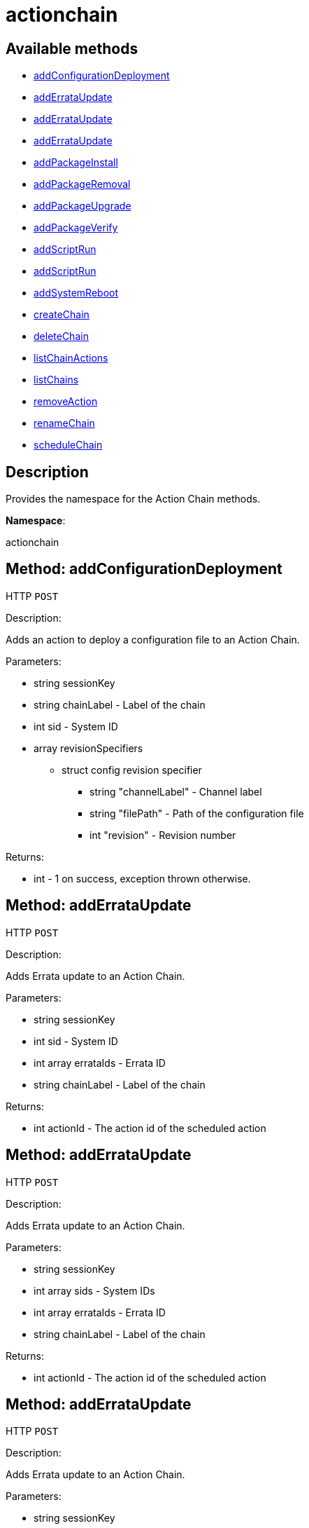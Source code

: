 [#apidoc-actionchain]
= actionchain


== Available methods

* <<apidoc-actionchain-addConfigurationDeployment-1893837344,addConfigurationDeployment>>
* <<apidoc-actionchain-addErrataUpdate-381730363,addErrataUpdate>>
* <<apidoc-actionchain-addErrataUpdate-564059141,addErrataUpdate>>
* <<apidoc-actionchain-addErrataUpdate-1660124157,addErrataUpdate>>
* <<apidoc-actionchain-addPackageInstall-188384341,addPackageInstall>>
* <<apidoc-actionchain-addPackageRemoval-404279307,addPackageRemoval>>
* <<apidoc-actionchain-addPackageUpgrade-633776959,addPackageUpgrade>>
* <<apidoc-actionchain-addPackageVerify-1553141699,addPackageVerify>>
* <<apidoc-actionchain-addScriptRun-2072030980,addScriptRun>>
* <<apidoc-actionchain-addScriptRun-608670733,addScriptRun>>
* <<apidoc-actionchain-addSystemReboot-1956763150,addSystemReboot>>
* <<apidoc-actionchain-createChain-1111506374,createChain>>
* <<apidoc-actionchain-deleteChain-82211311,deleteChain>>
* <<apidoc-actionchain-listChainActions-653395108,listChainActions>>
* <<apidoc-actionchain-listChains-1631904921,listChains>>
* <<apidoc-actionchain-removeAction-673797460,removeAction>>
* <<apidoc-actionchain-renameChain-241685431,renameChain>>
* <<apidoc-actionchain-scheduleChain-1626241617,scheduleChain>>

== Description

Provides the namespace for the Action Chain methods.

*Namespace*:

actionchain


[#apidoc-actionchain-addConfigurationDeployment-1893837344]
== Method: addConfigurationDeployment

HTTP `POST`

Description:

Adds an action to deploy a configuration file to an Action Chain.




Parameters:

* [.string]#string#  sessionKey
 
* [.string]#string#  chainLabel - Label of the chain
 
* [.int]#int#  sid - System ID
 
* [.array]#array#  revisionSpecifiers
** [.struct]#struct#  config revision specifier
*** [.string]#string#  "channelLabel" - Channel label
*** [.string]#string#  "filePath" - Path of the configuration file
*** [.int]#int#  "revision" - Revision number
 

Returns:

* [.int]#int#  - 1 on success, exception thrown otherwise.
 



[#apidoc-actionchain-addErrataUpdate-381730363]
== Method: addErrataUpdate

HTTP `POST`

Description:

Adds Errata update to an Action Chain.




Parameters:

* [.string]#string#  sessionKey
 
* [.int]#int#  sid - System ID
 
* [.array]#int array#  errataIds - Errata ID
 
* [.string]#string#  chainLabel - Label of the chain
 

Returns:

* [.int]#int#  actionId - The action id of the scheduled action
 



[#apidoc-actionchain-addErrataUpdate-564059141]
== Method: addErrataUpdate

HTTP `POST`

Description:

Adds Errata update to an Action Chain.




Parameters:

* [.string]#string#  sessionKey
 
* [.array]#int array#  sids - System IDs
 
* [.array]#int array#  errataIds - Errata ID
 
* [.string]#string#  chainLabel - Label of the chain
 

Returns:

* [.int]#int#  actionId - The action id of the scheduled action
 



[#apidoc-actionchain-addErrataUpdate-1660124157]
== Method: addErrataUpdate

HTTP `POST`

Description:

Adds Errata update to an Action Chain.




Parameters:

* [.string]#string#  sessionKey
 
* [.array]#int array#  sids - System IDs
 
* [.array]#int array#  errataIds - Errata ID
 
* [.string]#string#  chainLabel - Label of the chain
 
* [.boolean]#boolean#  onlyRelevant - If true, InvalidErrataException
 is thrown if an errata does not apply to a system.
 

Returns:

* [.int]#int#  actionId - The action ID of the scheduled action
 



[#apidoc-actionchain-addPackageInstall-188384341]
== Method: addPackageInstall

HTTP `POST`

Description:

Adds package installation action to an Action Chain.




Parameters:

* [.string]#string#  sessionKey
 
* [.int]#int#  sid - System ID
 
* [.array]#int array#  packageIds
 
* [.string]#string#  chainLabel
 

Returns:

* [.int]#int#  - 1 on success, exception thrown otherwise.
 



[#apidoc-actionchain-addPackageRemoval-404279307]
== Method: addPackageRemoval

HTTP `POST`

Description:

Adds an action to remove installed packages on the system to an Action
 Chain.




Parameters:

* [.string]#string#  sessionKey
 
* [.int]#int#  sid - System ID
 
* [.array]#int array#  packageIds
 
* [.string]#string#  chainLabel - Label of the chain
 

Returns:

* [.int]#int#  actionId - The action id of the scheduled action or exception
 



[#apidoc-actionchain-addPackageUpgrade-633776959]
== Method: addPackageUpgrade

HTTP `POST`

Description:

Adds an action to upgrade installed packages on the system to an Action
 Chain.




Parameters:

* [.string]#string#  sessionKey
 
* [.int]#int#  sid - System ID
 
* [.array]#int array#  packageIds
 
* [.string]#string#  chainLabel - Label of the chain
 

Returns:

* [.int]#int#  actionId - The id of the action or throw an exception
 



[#apidoc-actionchain-addPackageVerify-1553141699]
== Method: addPackageVerify

HTTP `POST`

Description:

Adds an action to verify installed packages on the system to an Action
 Chain.




Parameters:

* [.string]#string#  sessionKey
 
* [.int]#int#  sid - System ID
 
* [.array]#int array#  packageIds
 
* [.string]#string#  chainLabel - Label of the chain
 

Returns:

* [.int]#int#  - 1 on success, exception thrown otherwise.
 



[#apidoc-actionchain-addScriptRun-2072030980]
== Method: addScriptRun

HTTP `POST`

Description:

Add an action with label to run a script to an Action Chain.
 NOTE: The script body must be Base64 encoded!




Parameters:

* [.string]#string#  sessionKey
 
* [.int]#int#  sid - System ID
 
* [.string]#string#  chainLabel - Label of the chain
 
* [.string]#string#  scriptLabel - Label of the script
 
* [.string]#string#  uid - User ID on the particular system
 
* [.string]#string#  gid - Group ID on the particular system
 
* [.int]#int#  timeout - Timeout
 
* [.string]#string#  scriptBody - Base64 encoded script body
 

Returns:

* [.int]#int#  actionId - The id of the action or throw an exception
 



[#apidoc-actionchain-addScriptRun-608670733]
== Method: addScriptRun

HTTP `POST`

Description:

Add an action to run a script to an Action Chain.
 NOTE: The script body must be Base64 encoded!




Parameters:

* [.string]#string#  sessionKey
 
* [.int]#int#  sid - System ID
 
* [.string]#string#  chainLabel - Label of the chain
 
* [.string]#string#  uid - User ID on the particular system
 
* [.string]#string#  gid - Group ID on the particular system
 
* [.int]#int#  timeout - Timeout
 
* [.string]#string#  scriptBody - Base64 encoded script body
 

Returns:

* [.int]#int#  actionId - The id of the action or throw an exception
 



[#apidoc-actionchain-addSystemReboot-1956763150]
== Method: addSystemReboot

HTTP `POST`

Description:

Add system reboot to an Action Chain.




Parameters:

* [.string]#string#  sessionKey
 
* [.int]#int#  sid - System ID
 
* [.string]#string#  chainLabel - Label of the chain
 

Returns:

* [.int]#int#  actionId - The action id of the scheduled action
 



[#apidoc-actionchain-createChain-1111506374]
== Method: createChain

HTTP `POST`

Description:

Create an Action Chain.




Parameters:

* [.string]#string#  sessionKey
 
* [.string]#string#  chainLabel - Label of the chain
 

Returns:

* [.int]#int#  actionId - The ID of the created action chain
 



[#apidoc-actionchain-deleteChain-82211311]
== Method: deleteChain

HTTP `POST`

Description:

Delete action chain by label.




Parameters:

* [.string]#string#  sessionKey
 
* [.string]#string#  chainLabel - Label of the chain
 

Returns:

* [.int]#int#  - 1 on success, exception thrown otherwise.
 



[#apidoc-actionchain-listChainActions-653395108]
== Method: listChainActions

HTTP `GET`

Description:

List all actions in the particular Action Chain.




Parameters:

* [.string]#string#  sessionKey
 
* [.string]#string#  chainLabel - Label of the chain
 

Returns:

* [.array]#array# :
** [.struct]#struct#  entry
*** [.int]#int#  "id" - Action ID
*** [.string]#string#  "label" - Label of an Action
*** [.string]#string#  "created" - Created date/time
*** [.string]#string#  "earliest" - Earliest scheduled date/time
*** [.string]#string#  "type" - Type of the action
*** [.string]#string#  "modified" - Modified date/time
*** [.string]#string#  "cuid" - Creator UID
 



[#apidoc-actionchain-listChains-1631904921]
== Method: listChains

HTTP `GET`

Description:

List currently available action chains.




Parameters:

* [.string]#string#  sessionKey
 

Returns:

* [.array]#array# :
** [.struct]#struct#  chain
*** [.string]#string#  "label" - Label of an Action Chain
*** [.string]#string#  "entrycount" - Number of entries in the Action Chain
 



[#apidoc-actionchain-removeAction-673797460]
== Method: removeAction

HTTP `POST`

Description:

Remove an action from an Action Chain.




Parameters:

* [.string]#string#  sessionKey
 
* [.string]#string#  chainLabel - Label of the chain
 
* [.int]#int#  actionId - Action ID
 

Returns:

* [.int]#int#  - 1 on success, exception thrown otherwise.
 



[#apidoc-actionchain-renameChain-241685431]
== Method: renameChain

HTTP `POST`

Description:

Rename an Action Chain.




Parameters:

* [.string]#string#  sessionKey
 
* [.string]#string#  previousLabel - Previous chain label
 
* [.string]#string#  newLabel - New chain label
 

Returns:

* [.int]#int#  - 1 on success, exception thrown otherwise.
 



[#apidoc-actionchain-scheduleChain-1626241617]
== Method: scheduleChain

HTTP `POST`

Description:

Schedule the Action Chain so that its actions will actually occur.




Parameters:

* [.string]#string#  sessionKey
 
* [.string]#string#  chainLabel - Label of the chain
 
* [.dateTime.iso8601]#dateTime.iso8601#  date - Earliest date
 

Returns:

* [.int]#int#  - 1 on success, exception thrown otherwise.
 


